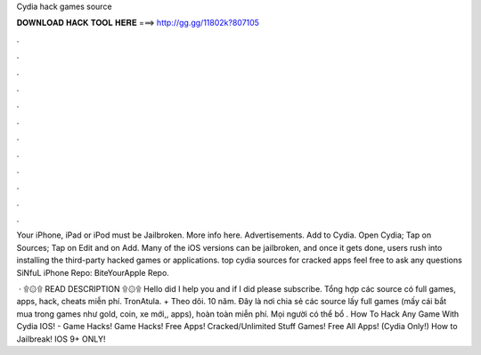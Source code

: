 Cydia hack games source



𝐃𝐎𝐖𝐍𝐋𝐎𝐀𝐃 𝐇𝐀𝐂𝐊 𝐓𝐎𝐎𝐋 𝐇𝐄𝐑𝐄 ===> http://gg.gg/11802k?807105



.



.



.



.



.



.



.



.



.



.



.



.

Your iPhone, iPad or iPod must be Jailbroken. More info here. Advertisements. Add to Cydia. Open Cydia; Tap on Sources; Tap on Edit and on Add. Many of the iOS versions can be jailbroken, and once it gets done, users rush into installing the third-party hacked games or applications. top cydia sources for cracked apps ​feel free to ask any questions SiNfuL iPhone Repo:  BiteYourApple Repo.

 · ۩۞۩ READ DESCRIPTION ۩۞۩ Hello did I help you and if I did please subscribe. Tổng hợp các source có full games, apps, hack, cheats miễn phí. TronAtula. + Theo dõi. 10 năm. Đây là nơi chia sẻ các source lấy full games (mấy cái bắt mua trong games như gold, coin, xe mới,, apps), hoàn toàn miễn phí. Mọi người có thể bổ . How To Hack Any Game With Cydia IOS! - Game Hacks! Game Hacks! Free Apps! Cracked/Unlimited Stuff Games! Free All Apps! (Cydia Only!) How to Jailbreak! IOS 9+ ONLY!
